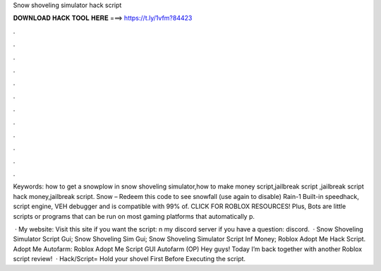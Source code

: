 Snow shoveling simulator hack script



𝐃𝐎𝐖𝐍𝐋𝐎𝐀𝐃 𝐇𝐀𝐂𝐊 𝐓𝐎𝐎𝐋 𝐇𝐄𝐑𝐄 ===> https://t.ly/1vfm?84423



.



.



.



.



.



.



.



.



.



.



.



.

Keywords: how to get a snowplow in snow shoveling simulator,how to make money script,jailbreak script ,jailbreak script hack money,jailbreak script. Snow – Redeem this code to see snowfall (use again to disable) Rain-1 Built-in speedhack, script engine, VEH debugger and is compatible with 99% of. CLICK FOR ROBLOX RESOURCES! Plus, Bots are little scripts or programs that can be run on most gaming platforms that automatically p.

 · My website:  Visit this site if you want the script: n my discord server if you have a question: discord.  · Snow Shoveling Simulator Script Gui; Snow Shoveling Sim Gui; Snow Shoveling Simulator Script Inf Money; Roblox Adopt Me Hack Script. Adopt Me Autofarm: Roblox Adopt Me Script GUI Autofarm (OP) Hey guys! Today I’m back together with another Roblox script review!  · Hack/Script=  Hold your shovel First Before Executing the script.
